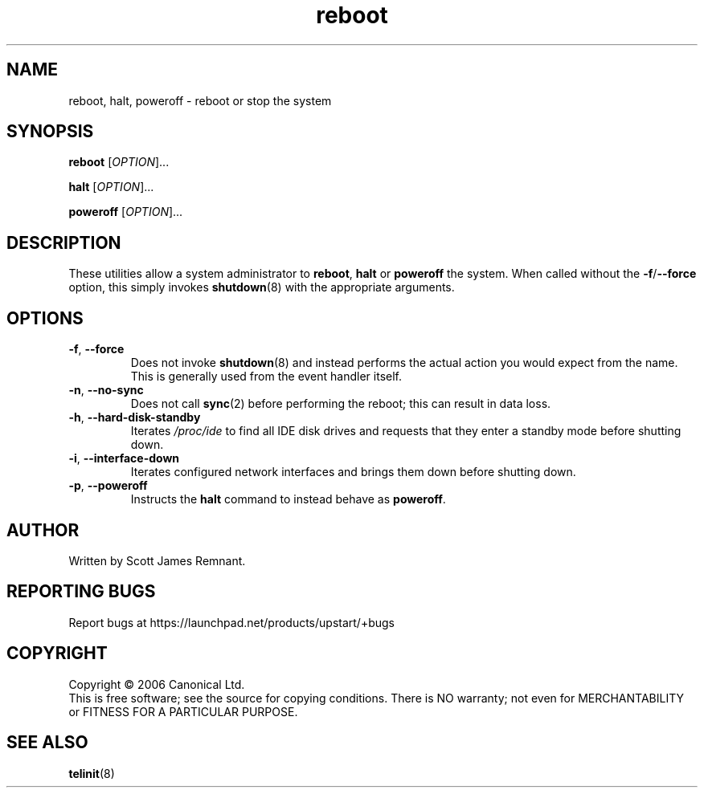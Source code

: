 .TH reboot 8 "September 2006" "Upstart"
.\"
.SH NAME
reboot, halt, poweroff \- reboot or stop the system
.\"
.SH SYNOPSIS
\fBreboot\fR [\fIOPTION\fR]...

\fBhalt\fR [\fIOPTION\fR]...

\fBpoweroff\fR [\fIOPTION\fR]...
.\"
.SH DESCRIPTION
These utilities allow a system administrator to
.BR reboot ", " halt " or " poweroff
the system.  When called without the
.BR -f / --force
option, this simply invokes
.BR shutdown (8)
with the appropriate arguments.
.\"
.SH OPTIONS
.TP
.BR -f ", " --force
Does not invoke
.BR shutdown (8)
and instead performs the actual action you would expect from the name.
This is generally used from the event handler itself.
.\"
.TP
.BR -n ", " --no-sync
Does not call
.BR sync (2)
before performing the reboot; this can result in data loss.
.\"
.TP
.BR -h ", " --hard-disk-standby
Iterates
.I /proc/ide
to find all IDE disk drives and requests that they enter a standby mode
before shutting down.
.\"
.TP
.BR -i ", " --interface-down
Iterates configured network interfaces and brings them down before shutting
down.
.\"
.TP
.BR -p ", " --poweroff
Instructs the
.B halt
command to instead behave as
.BR poweroff .
.\"
.SH AUTHOR
Written by Scott James Remnant.
.\"
.SH REPORTING BUGS
Report bugs at https://launchpad.net/products/upstart/+bugs
.\"
.SH COPYRIGHT
Copyright \(co 2006 Canonical Ltd.
.br
This is free software; see the source for copying conditions.  There is NO
warranty; not even for MERCHANTABILITY or FITNESS FOR A PARTICULAR PURPOSE.
.\"
.SH SEE ALSO
.BR telinit (8)
